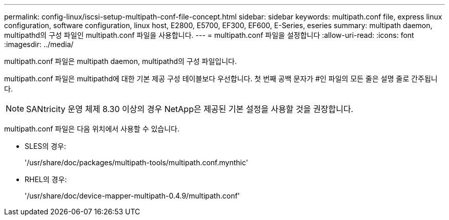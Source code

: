 ---
permalink: config-linux/iscsi-setup-multipath-conf-file-concept.html 
sidebar: sidebar 
keywords: multipath.conf file, express linux configuration, software configuration, linux host, E2800, E5700, EF300, EF600, E-Series, eseries 
summary: multipath daemon, multipathd의 구성 파일인 multipath.conf 파일을 사용합니다. 
---
= multipath.conf 파일을 설정합니다
:allow-uri-read: 
:icons: font
:imagesdir: ../media/


[role="lead"]
multipath.conf 파일은 multipath daemon, multipathd의 구성 파일입니다.

multipath.conf 파일은 multipathd에 대한 기본 제공 구성 테이블보다 우선합니다. 첫 번째 공백 문자가 #인 파일의 모든 줄은 설명 줄로 간주됩니다.


NOTE: SANtricity 운영 체제 8.30 이상의 경우 NetApp은 제공된 기본 설정을 사용할 것을 권장합니다.

multipath.conf 파일은 다음 위치에서 사용할 수 있습니다.

* SLES의 경우:
+
'/usr/share/doc/packages/multipath-tools/multipath.conf.mynthic'

* RHEL의 경우:
+
'/usr/share/doc/device-mapper-multipath-0.4.9/multipath.conf'


